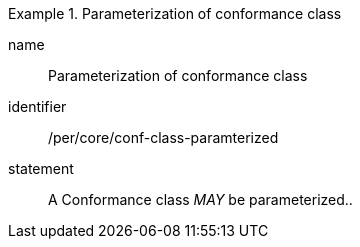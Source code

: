 [[per-5]]

[permission]
.Parameterization of conformance class
====
[%metadata]
name:: Parameterization of conformance class
identifier:: /per/core/conf-class-paramterized
statement:: A Conformance class _MAY_ be parameterized..
====
